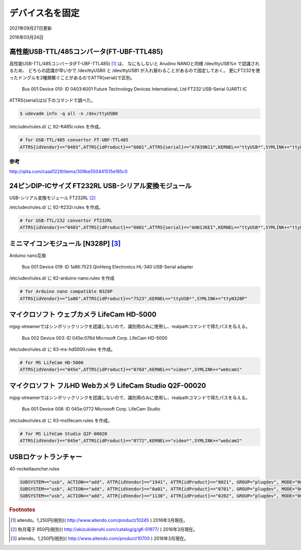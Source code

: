 .. -*- coding: utf-8; mode: rst; -*-

デバイス名を固定
================

2021年09月27日更新

2016年03月24日

高性能USB-TTL/485コンバータ(FT-UBF-TTL485)
------------------------------------------

高性能USB-TTL/485コンバータ(FT-UBF-TTL485) [#]_ は、
なにもしないと Arudino NANOと同様 /dev/ttyUSB%n で認識されるため、
どちらの認識が早いかで /dev/ttyUSB0 と /dev/ttyUSB1 が入れ替わることがあるので固定しておく。
更にFT232を使ったドングルを2種類繋ぐことがあるのでATTR{serial}で区別。

    Bus 001 Device 010: ID 0403:6001 Future Technology Devices International, Ltd FT232 USB-Serial (UART) IC

ATTRS{serial}は以下のコマンドで調べた。

.. code-block:: bash

   $ udevadm info -q all -n /dev/ttyUSB0

/etc/udev/rules.d/ に 62-ft485r.rules を作成。

.. code-block:: ini

   # for USB-TTL/485 convertor FT-UBF-TTL485
   ATTRS{idVendor}=="0403",ATTRS{idProduct}=="6001",ATTRS{serial}=="A7039N11",KERNEL=="ttyUSB*",SYMLINK+="ttyFT485R"

参考
....

http://qiita.com/caad1229/items/309be550441515e185c0

24ピンDIP-ICサイズ FT232RL USB-シリアル変換モジュール
-----------------------------------------------------

USB-シリアル変換モジュール FT232RL [#]_

/etc/udev/rules.d/ に 62-ft232r.rules を作成。

.. code-block:: ini

   # for USB-TTL/232 convertor FT232RL
   ATTRS{idVendor}=="0403",ATTRS{idProduct}=="6001",ATTRS{serial}=="AH01JKEI",KERNEL=="ttyUSB*",SYMLINK+="ttyFT232R"

ミニマイコンモジュール [N328P] [#]_
-----------------------------------

.. ブレッドボード上で使う事を想定したミニマイコンモジュール、Atmega328P/16MHzクリスタル/CH340G搭載、arduino NANOと互換、動作電源：5V

Arduino nano互換

    Bus 001 Device 019: ID 1a86:7523 QinHeng Electronics HL-340 USB-Serial adapter

/etc/udev/rules.d/ に 62-arduino-nano.rules を作成
    
.. code-block:: ini

   # for Arduino nano compatible N328P
   ATTRS{idVendor}=="1a86",ATTRS{idProduct}=="7523",KERNEL=="ttyUSB*",SYMLINK+="ttyN328P"

マイクロソフト ウェブカメラ LifeCam HD-5000
-------------------------------------------

mjpg-streamerではシンボリックリンクを認識しないので、識別用のみに使用し、realpathコマンドで得たパスを与える。

    Bus 002 Device 003: ID 045e:076d Microsoft Corp. LifeCam HD-5000

/etc/udev/rules.d/ に 63-ms-hd5000.rules を作成。

.. code-block:: ini

   # for MS LifeCam HD-5000
   ATTRS{idVendor}=="045e",ATTRS{idProduct}=="076d",KERNEL=="video*",SYMLINK+="webcam1"

マイクロソフト フルHD Webカメラ LifeCam Studio Q2F-00020
--------------------------------------------------------

mjpg-streamerではシンボリックリンクを認識しないので、識別用のみに使用し、realpathコマンドで得たパスを与える。

    Bus 001 Device 008: ID 045e:0772 Microsoft Corp. LifeCam Studio

/etc/udev/rules.d/ に 63-mslifecam.rules を作成。

.. code-block:: ini

   # for MS LifeCam Studio Q2F-00020
   ATTRS{idVendor}=="045e",ATTRS{idProduct}=="0772",KERNEL=="video*",SYMLINK+="webcam2"


USBロケットランチャー
---------------------

40-rocketlauncher.rules

.. code-block:: ini

   SUBSYSTEM=="usb", ACTION=="add", ATTR{idVendor}=="1941", ATTR{idProduct}=="8021", GROUP="plugdev", MODE="0660"
   SUBSYSTEM=="usb", ACTION=="add", ATTR{idVendor}=="0a81", ATTR{idProduct}=="0701", GROUP="plugdev", MODE="0660"
   SUBSYSTEM=="usb", ACTION=="add", ATTR{idVendor}=="1130", ATTR{idProduct}=="0202", GROUP="plugdev", MODE="0660"

.. rubric:: Footnotes

.. [#] aitendo。1,250円(税別)( http://www.aitendo.com/product/10245 ) 2016年3月現在。
.. [#] 秋月電子 950円(税別)( http://akizukidenshi.com/catalog/g/gK-01977/ ) 2016年3月現在。
.. [#] aitendo。1,250円(税別)( http://www.aitendo.com/product/10700 ) 2016年3月現在。
